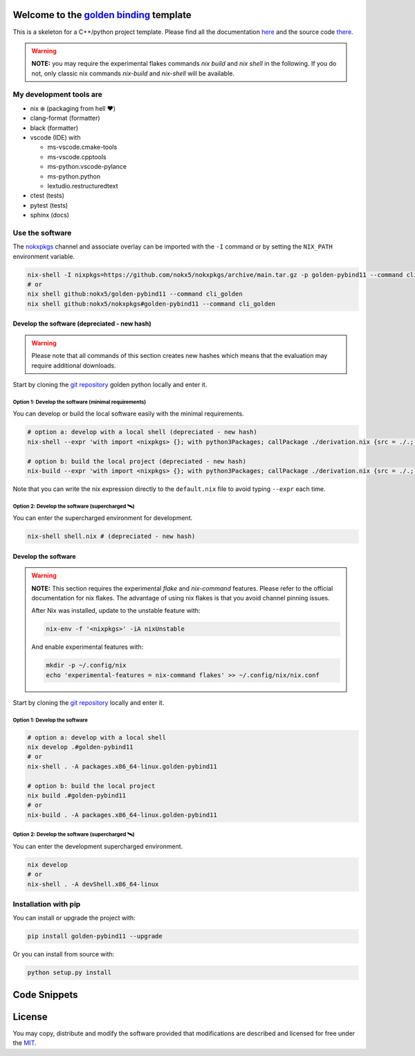 .. _golden binding: https://nokx5.github.io/golden-pybind11

=========================================
Welcome to the `golden binding`_ template
=========================================

|CILinuxBadge|_ |CIDarwinBadge|_ |DocBadge|_ |LicenseBadge|_

.. |CILinuxBadge| image:: https://github.com/nokx5/golden-pybind11/workflows/CI-linux/badge.svg
.. _CILinuxBadge: https://github.com/nokx5/golden-pybind11/actions/workflows/ci-linux.yml
.. |CIDarwinBadge| image:: https://github.com/nokx5/golden-pybind11/workflows/CI-darwin/badge.svg
.. _CIDarwinBadge: https://github.com/nokx5/golden-pybind11/actions/workflows/ci-darwin.yml
.. |DocBadge| image:: https://github.com/nokx5/golden-pybind11/workflows/doc-api/badge.svg
.. _DocBadge: https://nokx5.github.io/golden-pybind11
.. |LicenseBadge| image:: http://img.shields.io/badge/license-MIT-blue.svg
.. _LicenseBadge: https://github.com/nokx5/golden-pybind11/blob/master/LICENSE

This is a skeleton for a C++/python project template. 
Please find all the documentation `here <https://nokx5.github.io/golden-pybind11>`_ and the source code `there <https://github.com/nokx5/golden-pybind11>`_.

.. warning:: **NOTE:** you may require the experimental flakes commands `nix build` and `nix shell` in the following. If you do not, only classic nix commands `nix-build` and `nix-shell` will be available.

My development tools are
========================

- nix ❄️ (packaging from hell ❤️)

- clang-format (formatter)

- black (formatter)
  
- vscode (IDE) with
  
  - ms-vscode.cmake-tools
  - ms-vscode.cpptools
  - ms-python.vscode-pylance
  - ms-python.python
  - lextudio.restructuredtext

- ctest (tests)

- pytest (tests)

- sphinx (docs)

Use the software
================

The `nokxpkgs <https://github.com/nokx5/nokxpkgs#add-nokxpkgs-to-your-nix-channel>`_ channel and associate overlay can be imported with the ``-I`` command or by setting the ``NIX_PATH`` environment variable.

.. code:: shell

    nix-shell -I nixpkgs=https://github.com/nokx5/nokxpkgs/archive/main.tar.gz -p golden-pybind11 --command cli_golden
    # or
    nix shell github:nokx5/golden-pybind11 --command cli_golden
    nix shell github:nokx5/nokxpkgs#golden-pybind11 --command cli_golden


Develop the software  (depreciated - new hash)
----------------------------------------------

.. warning:: Please note that all commands of this section creates new hashes which means that the evaluation may require additional downloads.

Start by cloning the `git repository <https://github.com/nokx5/golden-pybind11>`_ golden python locally and enter it. 

Option 1: Develop the software (minimal requirements)
.....................................................

You can develop or build the local software easily with the minimal requirements.

.. code:: shell

    # option a: develop with a local shell (depreciated - new hash)
    nix-shell --expr 'with import <nixpkgs> {}; with python3Packages; callPackage ./derivation.nix {src = ./.; }'
    
    # option b: build the local project (depreciated - new hash)
    nix-build --expr 'with import <nixpkgs> {}; with python3Packages; callPackage ./derivation.nix {src = ./.; }' --no-out-link

Note that you can write the nix expression directly to the ``default.nix`` file to avoid typing ``--expr`` each time.

Option 2: Develop the software (supercharged 🛰️)
................................................

You can enter the supercharged environment for development.

.. code:: shell

    nix-shell shell.nix # (depreciated - new hash)


Develop the software
--------------------

.. warning:: **NOTE:** This section requires the experimental *flake* and *nix-command* features. Please refer to the official documentation for nix flakes. The advantage of using nix flakes is that you avoid channel pinning issues.
    
    After Nix was installed, update to the unstable feature with:
    
    .. code:: shell
    
        nix-env -f '<nixpkgs>' -iA nixUnstable
    
    And enable experimental features with:
    
    .. code:: shell
    
        mkdir -p ~/.config/nix
        echo 'experimental-features = nix-command flakes' >> ~/.config/nix/nix.conf

Start by cloning the `git repository <https://github.com/nokx5/golden-pybind11>`_ locally and enter it. 

Option 1: Develop the software
..............................

.. code:: shell

    # option a: develop with a local shell
    nix develop .#golden-pybind11
    # or
    nix-shell . -A packages.x86_64-linux.golden-pybind11

    # option b: build the local project
    nix build .#golden-pybind11
    # or
    nix-build . -A packages.x86_64-linux.golden-pybind11


Option 2: Develop the software (supercharged 🛰️)
................................................

You can enter the development supercharged environment.

.. code:: shell

    nix develop
    # or
    nix-shell . -A devShell.x86_64-linux


Installation with pip
=====================

You can install or upgrade the project with:

.. code:: shell

    pip install golden-pybind11 --upgrade

Or you can install from source with:

.. code:: shell

    python setup.py install

=============
Code Snippets
=============

.. code:: shell
    black .

    nixfmt $(find -name "*.nix")

    clang-format -i $(find . -path "./build*" -prune  -name "*.c" -o -name "*.cpp" -o -name "*.h" -o -name "*.hpp")

    cmake-format -i $(find . -path "./build*" -prune  -name "*.cmake" -o -name "CMakeLists.txt")

=======
License
=======

You may copy, distribute and modify the software provided that
modifications are described and licensed for free under the `MIT
<https://opensource.org/licenses/MIT>`_.
